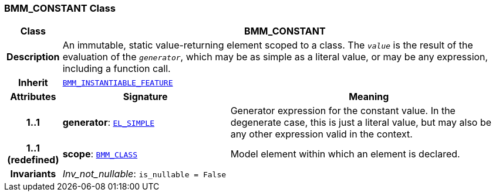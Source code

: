 === BMM_CONSTANT Class

[cols="^1,3,5"]
|===
h|*Class*
2+^h|*BMM_CONSTANT*

h|*Description*
2+a|An immutable, static value-returning element scoped to a class. The `_value_` is the result of the evaluation of the `_generator_`, which may be as simple as a literal value, or may be any expression, including a function call.

h|*Inherit*
2+|`<<_bmm_instantiable_feature_class,BMM_INSTANTIABLE_FEATURE>>`

h|*Attributes*
^h|*Signature*
^h|*Meaning*

h|*1..1*
|*generator*: `<<_el_simple_class,EL_SIMPLE>>`
a|Generator expression for the constant value. In the  degenerate case, this is just a literal value, but may also be any other expression valid in the context.

h|*1..1 +
(redefined)*
|*scope*: `<<_bmm_class_class,BMM_CLASS>>`
a|Model element within which an element is declared.

h|*Invariants*
2+a|__Inv_not_nullable__: `is_nullable = False`
|===
